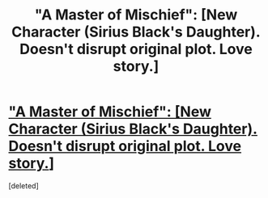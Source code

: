 #+TITLE: "A Master of Mischief": [New Character (Sirius Black's Daughter). Doesn't disrupt original plot. Love story.]

* [[http://www.wattpad.com/2125204-a-master-of-mischief-~-george-weasley-love-story-~]["A Master of Mischief": [New Character (Sirius Black's Daughter). Doesn't disrupt original plot. Love story.]]]
:PROPERTIES:
:Score: 1
:DateUnix: 1326021479.0
:DateShort: 2012-Jan-08
:END:
[deleted]

